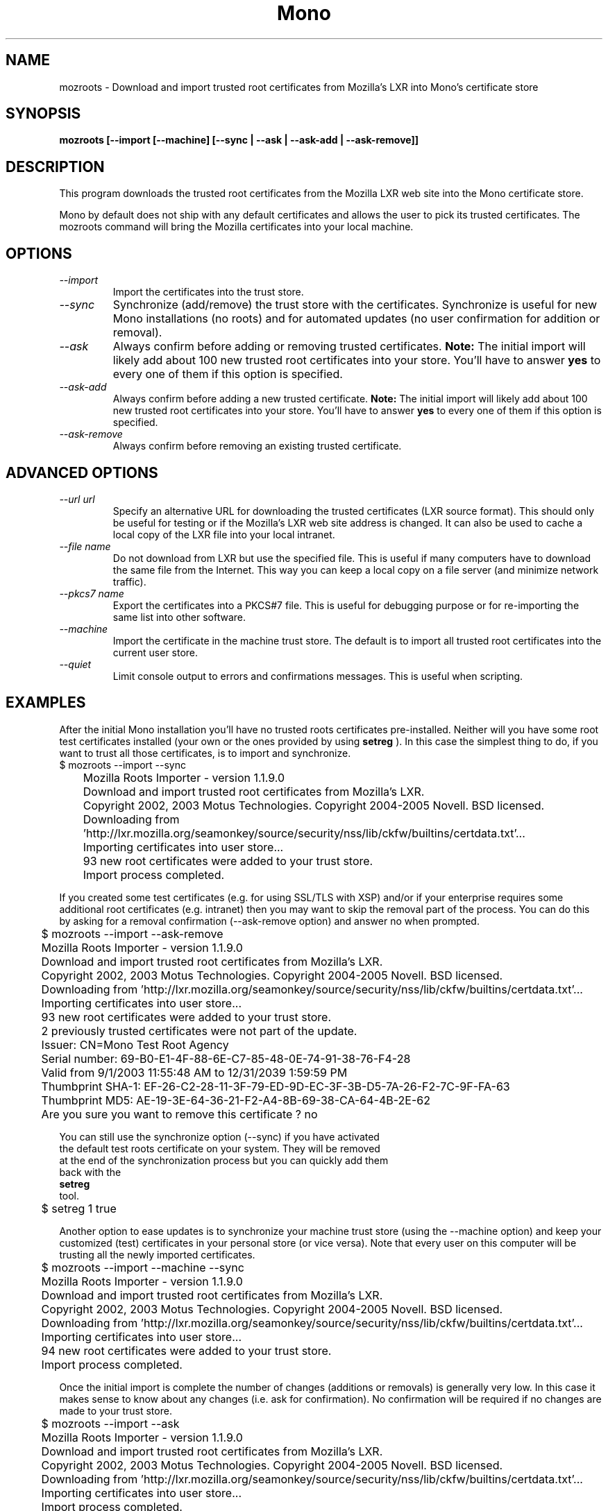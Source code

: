 .\" 
.\" mozroots man page
.\" (C) 2005 Novell, Inc. 
.\" Authors:
.\"   Miguel de Icaza (miguel@gnu.org)
.\"   Sebastien Pouliot  <sebastien@ximian.com>
.\"
.de Sp \" Vertical space (when we can't use .PP)
.if t .sp .5v
.if n .sp
..
.TH Mono "MozRoots"
.SH NAME
mozroots \- Download and import trusted root certificates from Mozilla's LXR into Mono's certificate store
.SH SYNOPSIS
.PP
.B mozroots [--import [--machine] [--sync | --ask | --ask-add | --ask-remove]]
.SH DESCRIPTION
This program downloads the trusted root certificates from the Mozilla
LXR web site into the Mono certificate store.  
.PP
Mono by default does not ship with any default certificates and allows
the user to pick its trusted certificates.  The mozroots command will
bring the Mozilla certificates into your local machine. 
.SH OPTIONS
.TP
.I "--import"
Import the certificates into the trust store.
.TP
.I "--sync"
Synchronize (add/remove) the trust store with the certificates.
Synchronize is useful for new Mono installations (no roots) and for
automated updates (no user confirmation for addition or removal).
.TP
.I "--ask"
Always confirm before adding or removing trusted certificates.
.B Note:
The initial import will likely add about 100 new trusted root
certificates into your store. You'll have to answer
.B yes
to every one of them if this option is specified.
.TP
.I "--ask-add"
Always confirm before adding a new trusted certificate.
.B Note:
The initial import will likely add about 100 new trusted root
certificates into your store. You'll have to answer
.B yes
to every one of them if this option is specified.
.TP
.I "--ask-remove"
Always confirm before removing an existing trusted certificate.
.SH ADVANCED OPTIONS
.TP
.I "--url url"
Specify an alternative URL for downloading the trusted certificates
(LXR source format). This should only be useful for testing or if 
the Mozilla's LXR web site address is changed. It can also be used
to cache a local copy of the LXR file into your local intranet.
.TP
.I "--file name"
Do not download from LXR but use the specified file. This is useful
if many computers have to download the same file from the Internet.
This way you can keep a local copy on a file server (and minimize
network traffic).
.TP
.I "--pkcs7 name"
Export the certificates into a PKCS#7 file. This is useful for 
debugging purpose or for re-importing the same list into other 
software.
.TP
.I "--machine"
Import the certificate in the machine trust store. The default is to
import all trusted root certificates into the current user store.
.TP
.I "--quiet"
Limit console output to errors and confirmations messages. This is
useful when scripting.
.SH EXAMPLES
.PP
After the initial Mono installation you'll have no trusted roots 
certificates pre-installed. 
Neither will you have some root test certificates installed (your own
or the ones provided by using 
.B setreg
). In this case the simplest thing to do, if you want to trust all 
those certificates, is to import and synchronize.
.nf
	$ mozroots --import --sync
	Mozilla Roots Importer - version 1.1.9.0
	Download and import trusted root certificates from Mozilla's LXR.
	Copyright 2002, 2003 Motus Technologies. Copyright 2004-2005 Novell. BSD licensed.
 
	Downloading from 'http://lxr.mozilla.org/seamonkey/source/security/nss/lib/ckfw/builtins/certdata.txt'...
	Importing certificates into user store...
	93 new root certificates were added to your trust store.
	Import process completed.
.fi
.PP
If you created some test certificates (e.g. for using SSL/TLS with XSP)
and/or if your enterprise requires some additional root certificates
(e.g. intranet) then you may want to skip the removal part of the 
process. You can do this by asking for a removal confirmation 
(--ask-remove option) and answer no when prompted.
.nf
	$ mozroots --import --ask-remove
	Mozilla Roots Importer - version 1.1.9.0
	Download and import trusted root certificates from Mozilla's LXR.
	Copyright 2002, 2003 Motus Technologies. Copyright 2004-2005 Novell. BSD licensed.
 
	Downloading from 'http://lxr.mozilla.org/seamonkey/source/security/nss/lib/ckfw/builtins/certdata.txt'...
	Importing certificates into user store...
	93 new root certificates were added to your trust store.
	2 previously trusted certificates were not part of the update.

	Issuer: CN=Mono Test Root Agency
	Serial number: 69-B0-E1-4F-88-6E-C7-85-48-0E-74-91-38-76-F4-28
	Valid from 9/1/2003 11:55:48 AM to 12/31/2039 1:59:59 PM
	Thumbprint SHA-1: EF-26-C2-28-11-3F-79-ED-9D-EC-3F-3B-D5-7A-26-F2-7C-9F-FA-63
	Thumbprint MD5:   AE-19-3E-64-36-21-F2-A4-8B-69-38-CA-64-4B-2E-62
	Are you sure you want to remove this certificate ? no
.PP
You can still use the synchronize option (--sync) if you have activated
the default test roots certificate on your system. They will be removed
at the end of the synchronization process but you can quickly add them 
back with the
.B setreg
tool.
.nf
	$ setreg 1 true
.fi
.PP
Another option to ease updates is to synchronize your machine trust store
(using the --machine option) and keep your customized (test) certificates
in your personal store (or vice versa). Note that every user on this 
computer will be trusting all the newly imported certificates.
.nf
	$ mozroots --import --machine --sync
	Mozilla Roots Importer - version 1.1.9.0
	Download and import trusted root certificates from Mozilla's LXR.
	Copyright 2002, 2003 Motus Technologies. Copyright 2004-2005 Novell. BSD licensed.
 
	Downloading from 'http://lxr.mozilla.org/seamonkey/source/security/nss/lib/ckfw/builtins/certdata.txt'...
	Importing certificates into user store...
	94 new root certificates were added to your trust store.
	Import process completed.
.fi
.PP
Once the initial import is complete the number of changes (additions or 
removals) is generally very low. In this case it makes sense to know 
about any changes (i.e. ask for confirmation). No confirmation will be
required if no changes are made to your trust store.
.nf
	$ mozroots --import --ask
	Mozilla Roots Importer - version 1.1.9.0
	Download and import trusted root certificates from Mozilla's LXR.
	Copyright 2002, 2003 Motus Technologies. Copyright 2004-2005 Novell. BSD licensed.
 
	Downloading from 'http://lxr.mozilla.org/seamonkey/source/security/nss/lib/ckfw/builtins/certdata.txt'...
	Importing certificates into user store...
	Import process completed.
.fi
.SH FILES
.PP
~/.config/.mono/certs, /usr/share/.mono/certs
.PP
Contains Mono certificate stores for users / machine. See the certmgr(1) 
manual page for more information on managing certificate stores.
.SH COPYRIGHT
Copyright (C) 2005 Novell. 
.SH MAILING LISTS
Mailing lists are listed at the
http://www.mono-project.com/community/help/mailing-lists/
.SH WEB SITE
http://www.mono-project.com
.SH SEE ALSO
.BR mono(1), certmgr(1). setreg(1)
